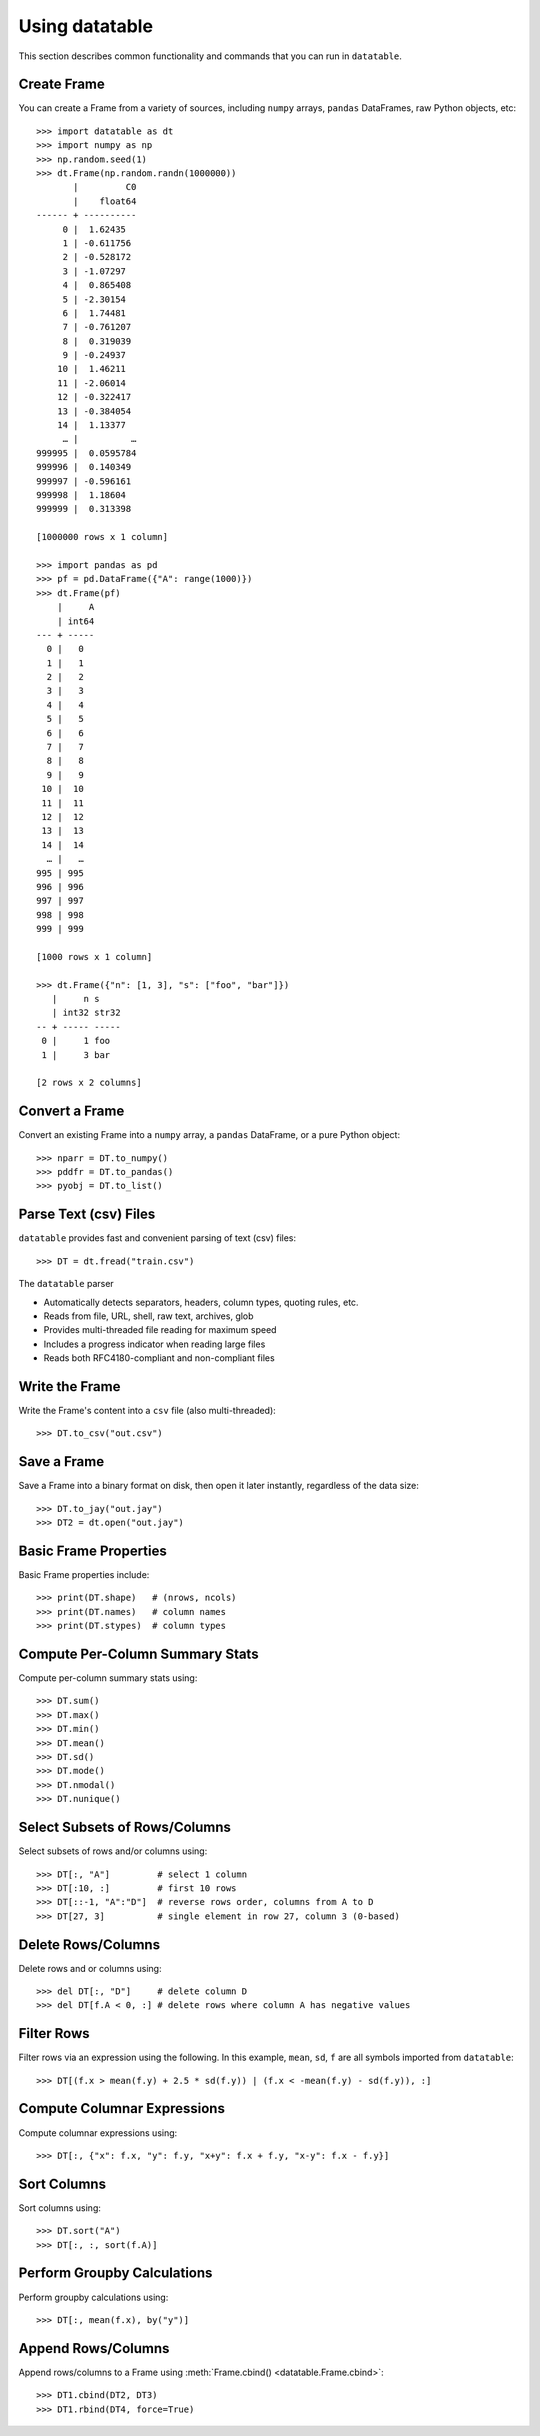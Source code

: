 
===============
Using datatable
===============

This section describes common functionality and commands that you can run in ``datatable``.

Create Frame
------------

You can create a Frame from a variety of sources, including ``numpy`` arrays,
``pandas`` DataFrames, raw Python objects, etc::

    >>> import datatable as dt
    >>> import numpy as np
    >>> np.random.seed(1)
    >>> dt.Frame(np.random.randn(1000000))
           |         C0
           |    float64
    ------ + ----------
         0 |  1.62435
         1 | -0.611756
         2 | -0.528172
         3 | -1.07297
         4 |  0.865408
         5 | -2.30154
         6 |  1.74481
         7 | -0.761207
         8 |  0.319039
         9 | -0.24937
        10 |  1.46211
        11 | -2.06014
        12 | -0.322417
        13 | -0.384054
        14 |  1.13377
         … |          …
    999995 |  0.0595784
    999996 |  0.140349
    999997 | -0.596161
    999998 |  1.18604
    999999 |  0.313398

    [1000000 rows x 1 column]

    >>> import pandas as pd
    >>> pf = pd.DataFrame({"A": range(1000)})
    >>> dt.Frame(pf)
        |     A
        | int64
    --- + -----
      0 |   0
      1 |   1
      2 |   2
      3 |   3
      4 |   4
      5 |   5
      6 |   6
      7 |   7
      8 |   8
      9 |   9
     10 |  10
     11 |  11
     12 |  12
     13 |  13
     14 |  14
      … |   …
    995 | 995
    996 | 996
    997 | 997
    998 | 998
    999 | 999

    [1000 rows x 1 column]

    >>> dt.Frame({"n": [1, 3], "s": ["foo", "bar"]})
       |     n s
       | int32 str32
    -- + ----- -----
     0 |     1 foo
     1 |     3 bar

    [2 rows x 2 columns]


Convert a Frame
---------------

Convert an existing Frame into a ``numpy`` array, a ``pandas`` DataFrame,
or a pure Python object::

    >>> nparr = DT.to_numpy()
    >>> pddfr = DT.to_pandas()
    >>> pyobj = DT.to_list()


Parse Text (csv) Files
----------------------

``datatable`` provides fast and convenient parsing of text (csv) files::

    >>> DT = dt.fread("train.csv")

The ``datatable`` parser

-  Automatically detects separators, headers, column types, quoting rules,
   etc.
-  Reads from file, URL, shell, raw text, archives, glob
-  Provides multi-threaded file reading for maximum speed
-  Includes a progress indicator when reading large files
-  Reads both RFC4180-compliant and non-compliant files


Write the Frame
---------------

Write the Frame's content into a ``csv`` file (also multi-threaded)::

    >>> DT.to_csv("out.csv")


Save a Frame
------------

Save a Frame into a binary format on disk, then open it later instantly,
regardless of the data size::

    >>> DT.to_jay("out.jay")
    >>> DT2 = dt.open("out.jay")


Basic Frame Properties
----------------------

Basic Frame properties include::

    >>> print(DT.shape)   # (nrows, ncols)
    >>> print(DT.names)   # column names
    >>> print(DT.stypes)  # column types


Compute Per-Column Summary Stats
--------------------------------

Compute per-column summary stats using::

    >>> DT.sum()
    >>> DT.max()
    >>> DT.min()
    >>> DT.mean()
    >>> DT.sd()
    >>> DT.mode()
    >>> DT.nmodal()
    >>> DT.nunique()


Select Subsets of Rows/Columns
------------------------------

Select subsets of rows and/or columns using::

    >>> DT[:, "A"]         # select 1 column
    >>> DT[:10, :]         # first 10 rows
    >>> DT[::-1, "A":"D"]  # reverse rows order, columns from A to D
    >>> DT[27, 3]          # single element in row 27, column 3 (0-based)


Delete Rows/Columns
-------------------

Delete rows and or columns using::

    >>> del DT[:, "D"]     # delete column D
    >>> del DT[f.A < 0, :] # delete rows where column A has negative values


Filter Rows
-----------

Filter rows via an expression using the following. In this example, ``mean``,
``sd``, ``f`` are all symbols imported from ``datatable``::

    >>> DT[(f.x > mean(f.y) + 2.5 * sd(f.y)) | (f.x < -mean(f.y) - sd(f.y)), :]


Compute Columnar Expressions
----------------------------

Compute columnar expressions using::

    >>> DT[:, {"x": f.x, "y": f.y, "x+y": f.x + f.y, "x-y": f.x - f.y}]


Sort Columns
------------

Sort columns using::

    >>> DT.sort("A")
    >>> DT[:, :, sort(f.A)]


Perform Groupby Calculations
----------------------------

Perform groupby calculations using::

    >>> DT[:, mean(f.x), by("y")]


Append Rows/Columns
-------------------

Append rows/columns to a Frame using :meth:`Frame.cbind() <datatable.Frame.cbind>`::

    >>> DT1.cbind(DT2, DT3)
    >>> DT1.rbind(DT4, force=True)
